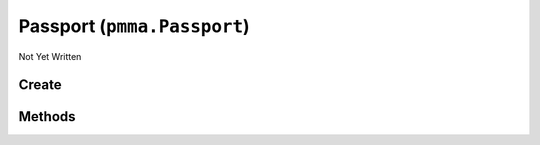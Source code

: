 Passport (``pmma.Passport``)
============================

Not Yet Written

Create
------

.. py:method:: pmma.Passport() -> pmma.Passport

   Not Yet Written

Methods
-------

.. py:method:: Passport.set_name() -> None

   Not Yet Written

.. py:method:: Passport.set_sub_name() -> None

   Not Yet Written

.. py:method:: Passport.set_short_description() -> None

   Not Yet Written

.. py:method:: Passport.set_long_description() -> None

   Not Yet Written

.. py:method:: Passport.set_project_url() -> None

   Not Yet Written

.. py:method:: Passport.set_documentation_url() -> None

   Not Yet Written

.. py:method:: Passport.set_project_directory() -> None

   Not Yet Written

.. py:method:: Passport.set_project_temporary_directory() -> None

   Not Yet Written

.. py:method:: Passport.set_project_resources_directory() -> None

   Not Yet Written

.. py:method:: Passport.set_project_python_src_directory() -> None

   Not Yet Written

.. py:method:: Passport.set_project_c_src_directory() -> None

   Not Yet Written

.. py:method:: Passport.set_project_pyx_src_directory() -> None

   Not Yet Written

.. py:method:: Passport.set_license() -> None

   Not Yet Written

.. py:method:: Passport.set_author() -> None

   Not Yet Written

.. py:method:: Passport.set_version() -> None

   Not Yet Written

.. py:method:: Passport.set_supported_python_versions() -> None

   Not Yet Written

.. py:method:: Passport.set_project_size() -> None

   Not Yet Written

.. py:method:: Passport.quit() -> None

   Not Yet Written

